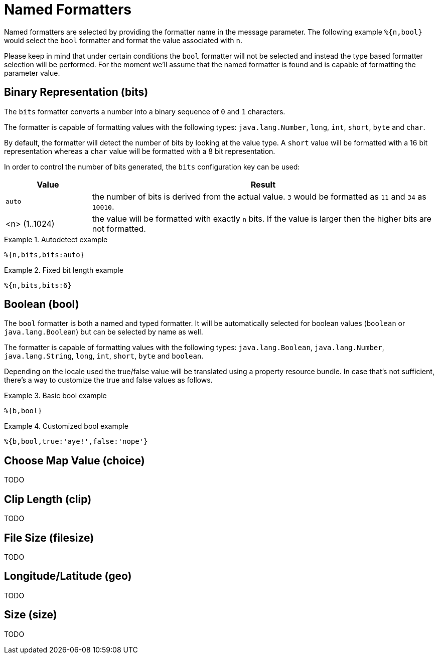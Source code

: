 = Named Formatters

Named formatters are selected by providing the formatter name in the message parameter. The following
example `%{n,bool}` would select the `bool` formatter and format the value associated with `n`.

Please keep in mind that under certain conditions the `bool` formatter will not be selected and instead
the type based formatter selection will be performed. For the moment we'll assume that the named formatter
is found and is capable of formatting the parameter value.


[[bits]]
== Binary Representation (bits)

The `bits` formatter converts a number into a binary sequence of `0` and `1` characters.

The formatter is capable of formatting values with the following types: `java.lang.Number`, `long`,
`int`, `short`, `byte` and `char`.

By default, the formatter will detect the number of bits by looking at the value type. A `short` value will
be formatted with a 16 bit representation whereas a `char` value will be formatted with a 8 bit representation.

In order to control the number of bits generated, the `bits` configuration key can be used:

[cols="1,4"]
|===
|Value|Result

|`auto`
|the number of bits is derived from the actual value. `3` would be formatted as `11` and `34` as `10010`.

|<n> (1..1024)
|the value will be formatted with exactly `n` bits. If the value is larger then the higher bits are not
 formatted.
|===

.Autodetect example
====
[source]
----
%{n,bits,bits:auto}
----
====

.Fixed bit length example
====
[source]
----
%{n,bits,bits:6}
----
====


[[bool]]
== Boolean (bool)

The `bool` formatter is both a named and typed formatter. It will be automatically selected for boolean
values (`boolean` or `java.lang.Boolean`) but can be selected by name as well.

The formatter is capable of formatting values with the following types: `java.lang.Boolean`, `java.lang.Number`, `java.lang.String`,
`long`, `int`, `short`, `byte` and `boolean`.

Depending on the locale used the true/false value will be translated using a property resource bundle.
In case that's not sufficient, there's a way to customize the true and false values as follows.

.Basic bool example
====
[source]
----
%{b,bool}
----
====

.Customized bool example
====
[source]
----
%{b,bool,true:'aye!',false:'nope'}
----
====


[[choice]]
== Choose Map Value (choice)

TODO

[[clip]]
== Clip Length (clip)

TODO

[[filesize]]
== File Size (filesize)

TODO

[[geo]]
== Longitude/Latitude (geo)

TODO

[[size]]
== Size (size)

TODO
